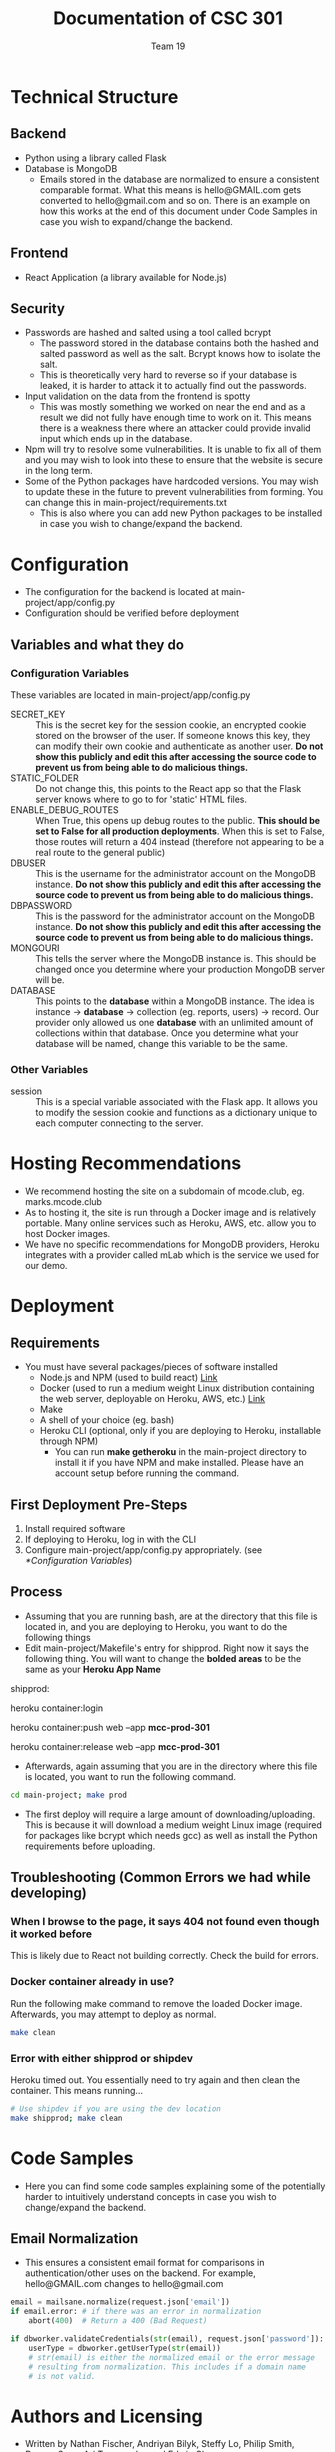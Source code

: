 #+TITLE: Documentation of CSC 301
#+AUTHOR: Team 19
#+OPTIONS: ^:nil
#+latex_header: \hypersetup{colorlinks=true,linkcolor=black}

* Technical Structure
** Backend
   - Python using a library called Flask
   - Database is MongoDB
     - Emails stored in the database are normalized to ensure a consistent comparable format. What this means is hello@GMAIL.com gets converted to hello@gmail.com and so on. There is an example on how this works at the end of this document under Code Samples in case you wish to expand/change the backend.

** Frontend
   - React Application (a library available for Node.js)

** Security
   - Passwords are hashed and salted using a tool called bcrypt
     - The password stored in the database contains both the hashed and salted password as well as the salt. Bcrypt knows how to isolate the salt.
     - This is theoretically very hard to reverse so if your database is leaked, it is harder to attack it to actually find out the passwords.
   - Input validation on the data from the frontend is spotty
     - This was mostly something we worked on near the end and as a result we did not fully have enough time to work on it. This means there is a weakness there where an attacker could provide invalid input which ends up in the database.
   - Npm will try to resolve some vulnerabilities. It is unable to fix all of them and you may wish to look into these to ensure that the website is secure in the long term.
   - Some of the Python packages have hardcoded versions. You may wish to update these in the future to prevent vulnerabilities from forming. You can change this in main-project/requirements.txt
     - This is also where you can add new Python packages to be installed in case you wish to change/expand the backend.

* Configuration
  - The configuration for the backend is located at main-project/app/config.py
  - Configuration should be verified before deployment
** Variables and what they do
*** Configuration Variables
These variables are located in main-project/app/config.py
    - SECRET_KEY :: This is the secret key for the session cookie, an encrypted cookie stored on the browser of the user. If someone knows this key, they can modify their own cookie and authenticate as another user. *Do not show this publicly and edit this after accessing the source code to prevent us from being able to do malicious things.*
    - STATIC_FOLDER :: Do not change this, this points to the React app so that the Flask server knows where to go to for 'static' HTML files.
    - ENABLE_DEBUG_ROUTES :: When True, this opens up debug routes to the public. *This should be set to False for all production deployments*. When this is set to False, those routes will return a 404 instead (therefore not appearing to be a real route to the general public)
    - DBUSER :: This is the username for the administrator account on the MongoDB instance. *Do not show this publicly and edit this after accessing the source code to prevent us from being able to do malicious things.*
    - DBPASSWORD :: This is the password for the administrator account on the MongoDB instance. *Do not show this publicly and edit this after accessing the source code to prevent us from being able to do malicious things.*
    - MONGOURI :: This tells the server where the MongoDB instance is. This should be changed once you determine where your production MongoDB server will be.
    - DATABASE :: This points to the *database* within a MongoDB instance. The idea is instance -> *database* -> collection (eg. reports, users) -> record. Our provider only allowed us one *database* with an unlimited amount of collections within that database. Once you determine what your database will be named, change this variable to be the same.
*** Other Variables
    - session :: This is a special variable associated with the Flask app. It allows you to modify the session cookie and functions as a dictionary unique to each computer connecting to the server.
* Hosting Recommendations
  - We recommend hosting the site on a subdomain of mcode.club, eg. marks.mcode.club
  - As to hosting it, the site is run through a Docker image and is relatively portable. Many online services such as Heroku, AWS, etc. allow you to host Docker images.
  - We have no specific recommendations for MongoDB providers, Heroku integrates with a provider called mLab which is the service we used for our demo.
* Deployment
** Requirements
   - You must have several packages/pieces of software installed
     - Node.js and NPM (used to build react) [[https://nodejs.org/en/][Link]]
     - Docker (used to run a medium weight Linux distribution containing the web server, deployable on Heroku, AWS, etc.) [[https://www.docker.com/][Link]]
     - Make
     - A shell of your choice (eg. bash)
     - Heroku CLI (optional, only if you are deploying to Heroku, installable through NPM)
       - You can run *make getheroku* in the main-project directory to install it if you have NPM and make installed. Please have an account setup before running the command.
** First Deployment Pre-Steps
  1. Install required software
  2. If deploying to Heroku, log in with the CLI
  3. Configure main-project/app/config.py appropriately. (see [[*Configuration Variables]])

** Process
   - Assuming that you are running bash, are at the directory that this file is located in, and you are deploying to Heroku, you want to do the following things
   - Edit main-project/Makefile's entry for shipprod. Right now it says the following thing. You will want to change the *bolded areas* to be the same as your *Heroku App Name*


shipprod:

	heroku container:login

	heroku container:push web --app *mcc-prod-301*

	heroku container:release web --app *mcc-prod-301*

   - Afterwards, again assuming that you are in the directory where this file is located, you want to run the following command.

#+BEGIN_SRC sh
cd main-project; make prod
#+END_SRC

   - The first deploy will require a large amount of downloading/uploading. This is because it will download a medium weight Linux image (required for packages like bcrypt which needs gcc) as well as install the Python requirements before uploading.

** Troubleshooting (Common Errors we had while developing)
*** When I browse to the page, it says 404 not found even though it worked before
This is likely due to React not building correctly. Check the build for errors.
*** Docker container already in use?
Run the following make command to remove the loaded Docker image. Afterwards, you may attempt to deploy as normal.

#+BEGIN_SRC sh
make clean
#+END_SRC

*** Error with either shipprod or shipdev
Heroku timed out. You essentially need to try again and then clean the container. This means running...
#+BEGIN_SRC sh
# Use shipdev if you are using the dev location
make shipprod; make clean
#+END_SRC

* Code Samples
  - Here you can find some code samples explaining some of the potentially harder to intuitively understand concepts in case you wish to change/expand the backend.
** Email Normalization
  - This ensures a consistent email format for comparisons in authentication/other uses on the backend. For example, hello@GMAIL.com changes to hello@gmail.com

#+BEGIN_SRC python
email = mailsane.normalize(request.json['email'])
if email.error: # if there was an error in normalization
    abort(400)  # Return a 400 (Bad Request)

if dbworker.validateCredentials(str(email), request.json['password']):
    userType = dbworker.getUserType(str(email))
    # str(email) is either the normalized email or the error message
    # resulting from normalization. This includes if a domain name
    # is not valid.
#+END_SRC
* Authors and Licensing
  - Written by Nathan Fischer, Andriyan Bilyk, Steffy Lo, Philip Smith, Dragan Soso, Ari Truanovsky, and Edwin Chan
  - Licensed under the MIT License, located in LICENSE in this directory.

MIT License

Copyright (c) 2020 Nathan Fischer, Dragan Soso, Edwin Chan, Steffy Lo, Ari Truanovsky, Philip Smith, Andriyan Bilyk

Permission is hereby granted, free of charge, to any person obtaining a copy
of this software and associated documentation files (the "Software"), to deal
in the Software without restriction, including without limitation the rights
to use, copy, modify, merge, publish, distribute, sublicense, and/or sell
copies of the Software, and to permit persons to whom the Software is
furnished to do so, subject to the following conditions:

The above copyright notice and this permission notice shall be included in all
copies or substantial portions of the Software.

THE SOFTWARE IS PROVIDED "AS IS", WITHOUT WARRANTY OF ANY KIND, EXPRESS OR
IMPLIED, INCLUDING BUT NOT LIMITED TO THE WARRANTIES OF MERCHANTABILITY,
FITNESS FOR A PARTICULAR PURPOSE AND NONINFRINGEMENT. IN NO EVENT SHALL THE
AUTHORS OR COPYRIGHT HOLDERS BE LIABLE FOR ANY CLAIM, DAMAGES OR OTHER
LIABILITY, WHETHER IN AN ACTION OF CONTRACT, TORT OR OTHERWISE, ARISING FROM,
OUT OF OR IN CONNECTION WITH THE SOFTWARE OR THE USE OR OTHER DEALINGS IN THE
SOFTWARE.
